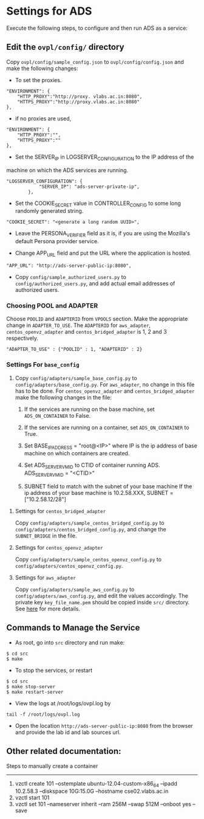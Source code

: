 * Settings for ADS 
Execute the following steps, to configure and then run ADS as a service:

** Edit the =ovpl/config/= directory
   Copy =ovpl/config/sample_config.json= to =ovpl/config/config.json= and make
   the following changes:
      
  + To set the proxies.
#+begin_src example
    "ENVIRONMENT": {
        "HTTP_PROXY":"http://proxy. vlabs.ac.in:8080",
        "HTTPS_PROXY":"http://proxy.vlabs.ac.in:8080"
    },
#+end_src

  + if no proxies are used, 
#+begin_src example
    "ENVIRONMENT": {
        "HTTP_PROXY":"",
        "HTTPS_PROXY":""
    },
#+end_src
  

  + Set the SERVER_IP in LOGSERVER_CONFIGURATION to the IP address of the
machine on which the ADS services are running.
#+begin_src example
"LOGSERVER_CONFIGURATION": {
            "SERVER_IP": "ads-server-private-ip",
	    },
#+end_src

  + Set the COOKIE_SECRET value in CONTROLLER_CONFIG to some long randomly
    generated string.

#+begin_src example
"COOKIE_SECRET": "<generate a long random UUID>",
#+end_src

  + Leave the PERSONA_VERIFIER field as it is, if you are using the Mozilla's
    default Persona provider service.

  + Change APP_URL field and put the URL where the application is hosted.
#+begin_src example
     "APP_URL": "http://ads-server-public-ip:8080",
#+end_src

  + Copy =config/sample_authorized_users.py= to =config/authorized_users.py=,
    and add actual email addresses of authorized users.

*** Choosing POOL and ADAPTER
    Choose =POOLID= and =ADAPTERID= from =VPOOLS= section. Make the appropriate change in =ADAPTER_TO_USE=.
    The =ADAPTERID= for =aws_adapter=, =centos_openvz_adapter= and =centos_bridged_adapter= is 1, 2 and 3 
    respectively.
   
#+begin_src example
"ADAPTER_TO_USE" : {"POOLID" : 1, "ADAPTERID" : 2}
#+end_src

*** Settings For =base_config=
   1. Copy =config/adapters/sample_base_config.py= to =config/adapters/base_config.py=. 
      For =aws_adapter=, no change in this file has to be done. For =centos_openvz_adapter=
      and =centos_bridged_adapter= make the following changes in the file:

      1. If the services are running on the base machine,
         set =ADS_ON_CONTAINER= to False.

      2. If the services are running on a container, set =ADS_ON_CONTAINER= to True.

      3. Set BASE_IP_ADDRESS = "root@<IP>" where IP is the ip address of
         base machine on which containers are created.

      4. Set ADS_SERVER_VM_ID to CTID of container running ADS.
         ADS_SERVER_VM_ID = "<CTID>" 

      5. SUBNET field to match with the subnet of your base machine
         If the ip address of your base machine is 10.2.58.XXX, 
         SUBNET = ["10.2.58.12/28"]

**** Settings for =centos_bridged_adapter=
     Copy =config/adapters/sample_centos_bridged_config.py= to =config/adapters/centos_bridged_config.py=,
     and change the =SUBNET_BRIDGE= in the file.
   
**** Settings for =centos_openvz_adapter=
     Copy =config/adapters/sample_centos_openvz_config.py= to =config/adapters/centos_openvz_config.py=.
       
**** Settings for =aws_adapter=
     Copy =config/adapters/sample_aws_config.py= to =config/adapters/aws_config.py=, and edit the values
     accordingly. The private key =key_file_name.pem= should be copied inside =src/= directory.
     See [[./docs/AWSAdapter.org][here]] for more details.
   
** Commands to Manage the Service
+ As root, go into =src= directory and run make:
#+begin_src example
$ cd src
$ make
#+end_src

+ To stop the services, or restart
#+begin_src example
$ cd src
$ make stop-server
$ make restart-server
#+end_src

+ View the logs at /root/logs/ovpl.log by
#+begin_src example
tail -f /root/logs/ovpl.log
#+end_src

+ Open the location =http://ads-server-public-ip:8080= from the browser and provide the lab
  id and lab sources url.


** Other related documentation:
Steps to manually create a container
-----
1. vzctl create 101 --ostemplate ubuntu-12.04-custom-x86_64 --ipadd 10.2.58.3 --diskspace 10G:15.0G --hostname cse02.vlabs.ac.in
2. vzctl start 101
3. vzctl set 101 --nameserver inherit --ram 256M --swap 512M --onboot yes --save

